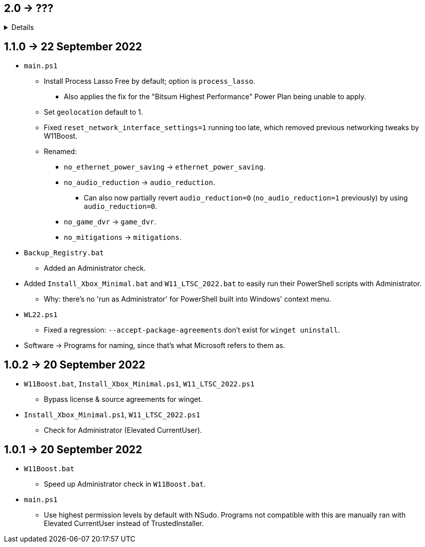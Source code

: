 == 2.0 -> ???
[%collapsible]
====
* Port W11Boost to C++ using the Windows UI API.
- C++ is nicer to work with; can be as simple as PowerShell for scripting purposes, but has higher flexibility and performance.
- GUI is better than editing a file in terms of usability.
** Converting to a GUI would bring more attention to this project as well.
- Easy to exclude from anti-malware without having to disable it entirely.
** Code Signing is ~$50 a year, which would help with reporting to anti-malware companies that W11Boost is a false positive.
** EV Code Signing would solve the detection issues, but costs ~$200 USD a year, and it's likely this program wouldn't pass since Microsoft verifies it manually.
====

== 1.1.0 -> 22 September 2022
* `main.ps1` 
- Install Process Lasso Free by default; option is `process_lasso`.
** Also applies the fix for the "Bitsum Highest Performance" Power Plan being unable to apply.

- Set `geolocation` default to 1.

- Fixed `reset_network_interface_settings=1` running too late, which removed previous networking tweaks by W11Boost.

- Renamed:
** `no_ethernet_power_saving` -> `ethernet_power_saving`.
** `no_audio_reduction` -> `audio_reduction`.
*** Can also now partially revert `audio_reduction=0` (`no_audio_reduction=1` previously) by using `audio_reduction=0`.
** `no_game_dvr` -> `game_dvr`.
** `no_mitigations` -> `mitigations`.

* `Backup_Registry.bat`
- Added an Administrator check.

* Added `Install_Xbox_Minimal.bat` and `W11_LTSC_2022.bat` to easily run their PowerShell scripts with Administrator.
** Why: there's no 'run as Administrator' for PowerShell built into Windows' context menu.

* `WL22.ps1`
- Fixed a regression: `--accept-package-agreements` don't exist for `winget uninstall`.

* Software -> Programs for naming, since that's what Microsoft refers to them as.

== 1.0.2 -> 20 September 2022
* `W11Boost.bat`, `Install_Xbox_Minimal.ps1`, `W11_LTSC_2022.ps1`
- Bypass license & source agreements for winget.

* `Install_Xbox_Minimal.ps1`, `W11_LTSC_2022.ps1`
- Check for Administrator (Elevated CurrentUser).

== 1.0.1 -> 20 September 2022
* `W11Boost.bat`
- Speed up Administrator check in `W11Boost.bat`.

* `main.ps1`
- Use highest permission levels by default with NSudo. Programs not compatible with this are manually ran with Elevated CurrentUser instead of TrustedInstaller.
